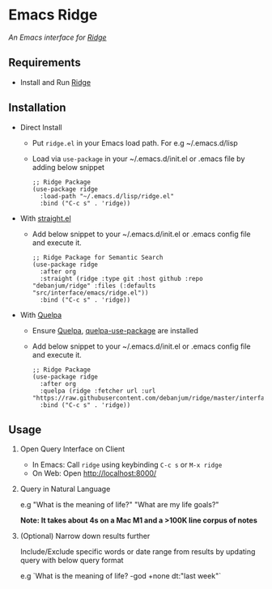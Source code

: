 * Emacs Ridge
  /An Emacs interface for [[https://github.com/debanjum/ridge][Ridge]]/

** Requirements
   - Install and Run [[https://github.com/debanjum/ridge][Ridge]]

** Installation
   - Direct Install
     - Put ~ridge.el~ in your Emacs load path. For e.g ~/.emacs.d/lisp

     - Load via ~use-package~ in your ~/.emacs.d/init.el or .emacs file by adding below snippet
       #+begin_src elisp
         ;; Ridge Package
         (use-package ridge
           :load-path "~/.emacs.d/lisp/ridge.el"
           :bind ("C-c s" . 'ridge))
       #+end_src

   - With [[https://github.com/raxod502/straight.el][straight.el]]
     - Add below snippet to your ~/.emacs.d/init.el or .emacs config file and execute it.
       #+begin_src elisp
         ;; Ridge Package for Semantic Search
         (use-package ridge
           :after org
           :straight (ridge :type git :host github :repo "debanjum/ridge" :files (:defaults "src/interface/emacs/ridge.el"))
           :bind ("C-c s" . 'ridge))
       #+end_src

   - With [[https://github.com/quelpa/quelpa#installation][Quelpa]]
     - Ensure [[https://github.com/quelpa/quelpa#installation][Quelpa]], [[https://github.com/quelpa/quelpa-use-package#installation][quelpa-use-package]] are installed
     - Add below snippet to your ~/.emacs.d/init.el or .emacs config file and execute it.
       #+begin_src elisp
         ;; Ridge Package
         (use-package ridge
           :after org
           :quelpa (ridge :fetcher url :url "https://raw.githubusercontent.com/debanjum/ridge/master/interface/emacs/ridge.el")
           :bind ("C-c s" . 'ridge))
       #+end_src

** Usage
   1. Open Query Interface on Client

       - In Emacs: Call ~ridge~ using keybinding ~C-c s~ or ~M-x ridge~
       - On Web: Open http://localhost:8000/

   2. Query in Natural Language

      e.g "What is the meaning of life?" "What are my life goals?"

      *Note: It takes about 4s on a Mac M1 and a >100K line corpus of notes*

   3. (Optional) Narrow down results further

      Include/Exclude specific words or date range from results by updating query with below query format

      e.g `What is the meaning of life? -god +none dt:"last week"`

